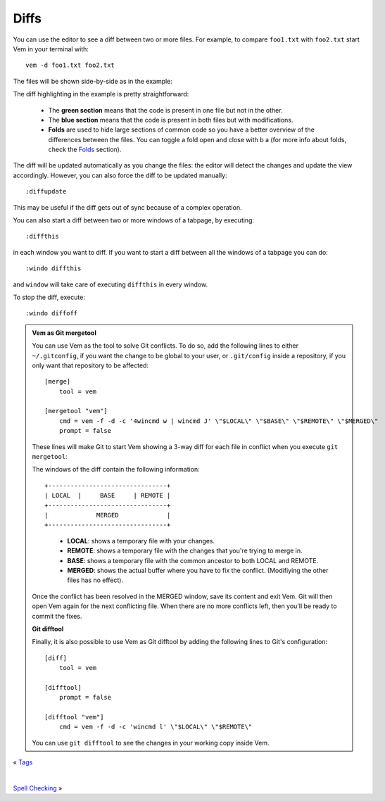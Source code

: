 
.. role:: key
.. default-role:: key

Diffs
=====

You can use the editor to see a diff between two or more files. For example, to
compare ``foo1.txt`` with ``foo2.txt`` start Vem in your terminal with::

    vem -d foo1.txt foo2.txt

The files will be shown side-by-side as in the example:

.. image:: /static/img/screenshots/diff.png
    :class: screenshot
    :target: /static/img/screenshots/diff.png

The diff highlighting in the example is pretty straightforward:

    * The **green section** means that the code is present in one file but not
      in the other.

    * The **blue section** means that the code is present in both files but with
      modifications.

    * **Folds** are used to hide large sections of common code so you have a
      better overview of the differences between the files. You can toggle a
      fold open and close with `b` `a` (for more info about folds, check the
      `Folds </docs/folds.html>`_ section).

The diff will be updated automatically as you change the files: the editor will
detect the changes and update the view accordingly. However, you can also force
the diff to be updated manually::

    :diffupdate

This may be useful if the diff gets out of sync because of a complex operation.

You can also start a diff between two or more windows of a tabpage, by
executing::

    :diffthis

in each window you want to diff. If you want to start a diff between all the
windows of a tabpage you can do::

    :windo diffthis

and ``window`` will take care of executing ``diffthis`` in every window.

To stop the diff, execute::

    :windo diffoff

.. admonition:: Vem as Git mergetool

    You can use Vem as the tool to solve Git conflicts. To do so, add the
    following lines to either ``~/.gitconfig``, if you want the change to be
    global to your user, or ``.git/config`` inside a repository, if you only
    want that repository to be affected::

        [merge]
            tool = vem

        [mergetool "vem"]
            cmd = vem -f -d -c '4wincmd w | wincmd J' \"$LOCAL\" \"$BASE\" \"$REMOTE\" \"$MERGED\"
            prompt = false

    These lines will make Git to start Vem showing a 3-way diff for each file in
    conflict when you execute ``git mergetool``:

    .. image:: /static/img/screenshots/git-mergetool.png
        :class: screenshot
        :target: /static/img/screenshots/git-mergetool.png

    The windows of the diff contain the following information:

    .. parsed-literal::
        :class: centered

        +--------------------------------+
        | LOCAL  |     BASE     | REMOTE |
        +--------------------------------+
        |             MERGED             |
        +--------------------------------+

    ..

        * **LOCAL**: shows a temporary file with your changes.

        * **REMOTE**: shows a temporary file with the changes that you're trying
          to merge in.

        * **BASE**: shows a temporary file with the common ancestor to both
          LOCAL and REMOTE.

        * **MERGED**: shows the actual buffer where you have to fix the
          conflict. (Modifiying the other files has no effect).

    Once the conflict has been resolved in the MERGED window, save its content
    and exit Vem. Git will then open Vem again for the next conflicting file.
    When there are no more conflicts left, then you'll be ready to commit the
    fixes.

    **Git difftool**

    Finally, it is also possible to use Vem as Git difftool by adding the
    following lines to Git's configuration::

        [diff]
            tool = vem

        [difftool]
            prompt = false

        [difftool "vem"]
            cmd = vem -f -d -c 'wincmd l' \"$LOCAL\" \"$REMOTE\"

    You can use ``git difftool`` to see the changes in your working copy inside
    Vem.

.. container:: browsing-links

    « `Tags </docs/users-guide/tags.html>`_

    |

    `Spell Checking </docs/users-guide/spell-checking.html>`_ »

